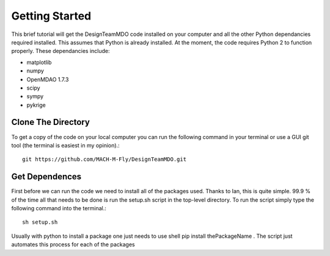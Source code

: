 .. DesignTeamMDO documentation getting_started file

===============
Getting Started
===============

This brief tutorial will get the DesignTeamMDO code installed on your computer and all the other Python dependancies required installed. This assumes that Python is already installed. At the moment, the code requires Python 2 to function properly. These dependancies include:

* matplotlib
* numpy
* OpenMDAO 1.7.3
* scipy
* sympy
* pykrige


Clone The Directory
-------------------

To get a copy of the code on your local computer you can run the following command in your terminal or use a GUI git tool (the terminal is easiest in my opinion).::

    git https://github.com/MACH-M-Fly/DesignTeamMDO.git

Get Dependences
---------------

First before we can run the code we need to install all of the packages used. Thanks to Ian, this is quite simple. 99.9 % of the time all that needs to be done is run the setup.sh script in the top-level directory. To run the script simply type the following command into the terminal.::

    sh setup.sh

Usually with python to install a package one just needs to use shell pip install thePackageName . The script just automates this process for each of the packages
